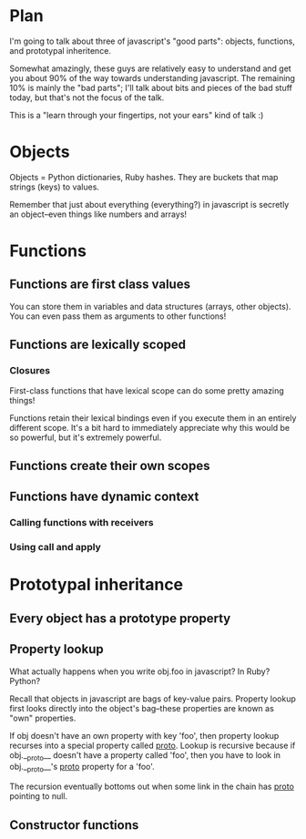 * Plan

I'm going to talk about three of javascript's "good parts": objects,
functions, and prototypal inheritence.

Somewhat amazingly, these guys are relatively easy to understand and
get you about 90% of the way towards understanding javascript. The
remaining 10% is mainly the "bad parts"; I'll talk about bits and
pieces of the bad stuff today, but that's not the focus of the talk.

This is a "learn through your fingertips, not your ears" kind of
talk :)

* Objects

Objects = Python dictionaries, Ruby hashes. They are buckets that map
strings (keys) to values.

Remember that just about everything (everything?) in javascript is
secretly an object--even things like numbers and arrays!

* Functions
** Functions are first class values

You can store them in variables and data structures (arrays, other
objects). You can even pass them as arguments to other functions!

** Functions are lexically scoped
*** Closures

First-class functions that have lexical scope can do some pretty
amazing things!

Functions retain their lexical bindings even if you execute them in an
entirely different scope. It's a bit hard to immediately appreciate
why this would be so powerful, but it's extremely powerful.

** Functions create their own scopes
** Functions have dynamic context
*** Calling functions with receivers
*** Using call and apply
* Prototypal inheritance
** Every object has a prototype property
** Property lookup

What actually happens when you write obj.foo in javascript? In Ruby?
Python?

Recall that objects in javascript are bags of key-value pairs.
Property lookup first looks directly into the object's bag--these
properties are known as "own" properties.

If obj doesn't have an own property with key 'foo', then property
lookup recurses into a special property called __proto__. Lookup is
recursive because if obj.__proto__ doesn't have a property called
'foo', then you have to look in obj.__proto__'s __proto__ property for
a 'foo'.

The recursion eventually bottoms out when some link in the chain has
__proto__ pointing to null.

** Constructor functions
